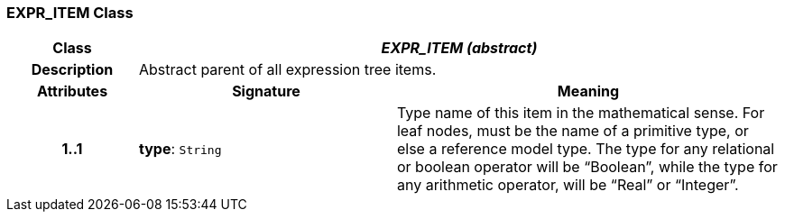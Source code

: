 === EXPR_ITEM Class

[cols="^1,2,3"]
|===
h|*Class*
2+^h|*_EXPR_ITEM (abstract)_*

h|*Description*
2+a|Abstract parent of all expression tree items.

h|*Attributes*
^h|*Signature*
^h|*Meaning*

h|*1..1*
|*type*: `String`
a|Type name of this item in the mathematical sense. For leaf nodes, must be the name of a primitive type, or else a reference model type. The type for any relational or boolean operator will be “Boolean”, while the type for any arithmetic operator, will be “Real” or “Integer”.
|===
